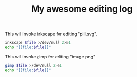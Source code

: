 #+TITLE: My awesome editing log

This will invoke inkscape for editing "pill.svg".

#+BEGIN_SRC sh :results raw :var file="./pill.svg"
inkscape $file >/dev/null 2>&1
echo "[[file:$file]]"
#+END_SRC

#+RESULTS:
[[file:./pill.svg]]


This will invoke gimp for editing "image.png".

#+BEGIN_SRC sh :results raw :var file="./image.png"
gimp $file >/dev/null 2>&1
echo "[[file:$file]]"
#+END_SRC

#+RESULTS:
[[file:./image.png]]


# Local variables:
# after-save-hook: org-redisplay-inline-images
# end:
